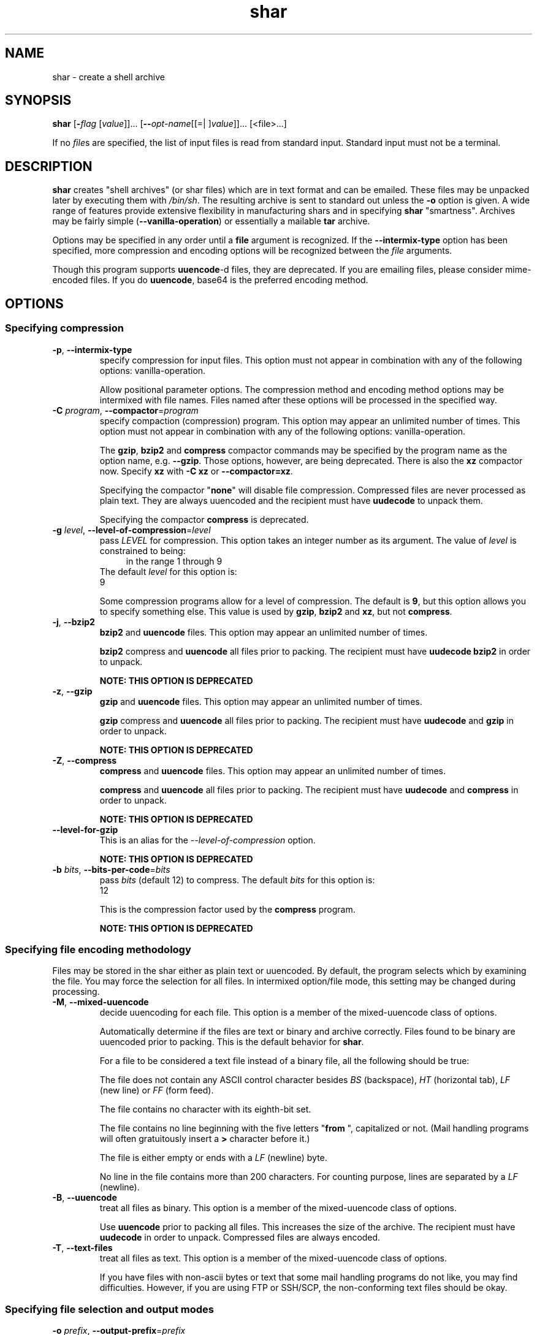 .TH shar 1 "18 Oct 2013" "GNU sharutils (4.14)" "User Commands"
.\"
.\"  DO NOT EDIT THIS FILE   (shar.man)
.\"
.\"  It has been AutoGen-ed  October 18, 2013 at 02:02:20 PM by AutoGen 5.18.2
.\"  From the definitions    shar-opts.def
.\"  and the template file   agman-cmd.tpl
.\"
.SH NAME
shar \- create a shell archive
.SH SYNOPSIS
.B shar
.\" Mixture of short (flag) options and long options
.RB [ \-\fIflag\fP " [\fIvalue\fP]]... [" \-\-\fIopt\-name\fP "[[=| ]\fIvalue\fP]]..." " " "[<file>...]"
.PP
If no \fIfile\fPs are specified, the list of input files is read
from standard input.  Standard input must not be a terminal.
.SH "DESCRIPTION"
\fBshar\fP creates "shell archives" (or shar files) which are in
text format and can be emailed.  These files may be unpacked later by
executing them with \fI/bin/sh\fP.  The resulting archive is sent to
standard out unless the \fB-o\fP option is given.  A wide range of
features provide extensive flexibility in manufacturing shars and in
specifying \fBshar\fP "smartness".  Archives may be fairly simple
(\fB--vanilla-operation\fP) or essentially a mailable \fBtar\fP
archive.
.sp
Options may be specified in any order until a \fBfile\fP argument is
recognized.  If the \fB--intermix-type\fP option has been specified,
more compression and encoding options will be recognized between the
\fIfile\fP arguments.
.sp
Though this program supports \fBuuencode\fP-d files, they
are deprecated.  If you are emailing files, please consider
mime-encoded files.  If you do \fBuuencode\fP, base64 is the
preferred encoding method.
.SH "OPTIONS"
.SS "Specifying compression"
.TP
.BR  \-p ", " \-\-intermix\-type
specify compression for input files.
This option must not appear in combination with any of the following options:
vanilla-operation.
.sp
Allow positional parameter options.  The compression method and
encoding method options may be intermixed with file names.
Files named after these options will be processed in the specified way.
.TP
.BR  \-C " \fIprogram\fP, " \-\-compactor "=" \fIprogram\fP
specify compaction (compression) program.
This option may appear an unlimited number of times.
This option must not appear in combination with any of the following options:
vanilla-operation.
.sp
The \fBgzip\fP, \fBbzip2\fP and \fBcompress\fP compactor
commands may be specified by the program name as the option name,
e.g. \fB--gzip\fP.  Those options, however, are being deprecated.
There is also the \fBxz\fP compactor now.  Specify \fBxz\fP
with \fB-C xz\fP or \fB--compactor=xz\fP.
.sp
        Specifying the compactor "\fBnone\fP" will disable file compression.
Compressed files are never processed as plain text.  They are always
uuencoded and the recipient must have \fBuudecode\fP to unpack
them.
.sp
Specifying the compactor \fBcompress\fP is deprecated.
.TP
.BR  \-g " \fIlevel\fP, " \-\-level\-of\-compression "=" \fIlevel\fP
pass \fILEVEL\fP for compression.
This option takes an integer number as its argument.
The value of \fIlevel\fP is constrained to being:
.in +4
.nf
.na
in the range  1 through 9
.fi
.in -4
The default \fIlevel\fP for this option is:
.ti +4
 9
.sp
Some compression programs allow for a level of compression.  The
default is \fB9\fP, but this option allows you to specify something
else.  This value is used by \fBgzip\fP, \fBbzip2\fP and
\fBxz\fP, but not \fBcompress\fP.
.TP
.BR  \-j ", " \-\-bzip2
\fBbzip2\fP and \fBuuencode\fP files.
This option may appear an unlimited number of times.
.sp
\fBbzip2\fP compress and \fBuuencode\fP all files
prior to packing.  The recipient must have \fBuudecode\fP
\fBbzip2\fP in order to unpack.
.sp
.B
NOTE: THIS OPTION IS DEPRECATED
.TP
.BR  \-z ", " \-\-gzip
\fBgzip\fP and \fBuuencode\fP files.
This option may appear an unlimited number of times.
.sp
\fBgzip\fP compress and \fBuuencode\fP all files prior
to packing.  The recipient must have \fBuudecode\fP and
\fBgzip\fP in order to unpack.
.sp
.B
NOTE: THIS OPTION IS DEPRECATED
.TP
.BR  \-Z ", " \-\-compress
\fBcompress\fP and \fBuuencode\fP files.
This option may appear an unlimited number of times.
.sp
\fBcompress\fP and \fBuuencode\fP all files prior to
packing.  The recipient must have \fBuudecode\fP and
\fBcompress\fP in order to unpack.
.sp
.B
NOTE: THIS OPTION IS DEPRECATED
.TP
.BR  \-\-level-for-gzip
This is an alias for the \fI--level-of-compression\fR option.
.sp
.B
NOTE: THIS OPTION IS DEPRECATED
.TP
.BR  \-b " \fIbits\fP, " \-\-bits\-per\-code "=" \fIbits\fP
pass \fIbits\fP (default 12) to compress.
The default \fIbits\fP for this option is:
.ti +4
 12
.sp
This is the compression factor used by the \fBcompress\fP program.
.sp
.B
NOTE: THIS OPTION IS DEPRECATED
.SS "Specifying file encoding methodology"
Files may be stored in the shar either as plain text or uuencoded.
By default, the program selects which by examining the file.
You may force the selection for all files.  In intermixed option/file
mode, this setting may be changed during processing.
.TP
.BR  \-M ", " \-\-mixed\-uuencode
decide uuencoding for each file.
This option is a member of the mixed-uuencode class of options.
.sp
Automatically determine if the files are text or binary and archive
correctly.  Files found to be binary are uuencoded prior to packing.
This is the default behavior for \fBshar\fP.
.sp
For a file to be considered a text file instead of a binary file,
all the following should be true:
.sp 1
The file does not contain any ASCII control character besides \fIBS\fP
(backspace), \fIHT\fP (horizontal tab), \fILF\fP (new line) or
\fIFF\fP (form feed).
.sp 1
The file contains no character with its eighth-bit set.
.sp 1
The file contains no line beginning with the five letters
"\fBfrom \fP", capitalized or not.  (Mail handling programs
will often gratuitously insert a \fB>\fP character before it.)
.sp 1
The file is either empty or ends with a \fILF\fP (newline) byte.
.sp 1
No line in the file contains more than 200 characters.  For counting
purpose, lines are separated by a \fILF\fP (newline).
.br
.TP
.BR  \-B ", " \-\-uuencode
treat all files as binary.
This option is a member of the mixed-uuencode class of options.
.sp
Use \fBuuencode\fP prior to packing all files.  This
increases the size of the archive.  The recipient must have
\fBuudecode\fP in order to unpack.  Compressed files are
always encoded.
.TP
.BR  \-T ", " \-\-text\-files
treat all files as text.
This option is a member of the mixed-uuencode class of options.
.sp
If you have files with non-ascii bytes or text that some mail handling
programs do not like, you may find difficulties.  However, if you are
using FTP or SSH/SCP, the non-conforming text files should be okay.
.SS "Specifying file selection and output modes"
.TP
.BR  \-o " \fIprefix\fP, " \-\-output\-prefix "=" \fIprefix\fP
print output to file PREFIX.nn.
.sp
Save the archive to files \fIprefix.01\fP thru \fIprefix.nn\fP
instead of sending all output to standard out.  Must be specified when
the \fB--whole-size-limit\fP or \fB--split-size-limit\fP
options are specified.
.sp
When \fBprefix\fP contains a \fB%\fP character, \fBprefix\fP is then
interpreted as a \fBsprintf\fP format, which should be able to display
a single decimal number.  When \fBprefix\fP does not contain such a
\fB%\fP character, the string \fB.%02d\fP is internally appended.
.TP
.BR  \-l " \fIsize\fP, " \-\-whole\-size\-limit "=" \fIsize\fP
split archive, not files, to \fIsize\fP.
This option is a member of the whole-size-limit class of options.
This option must appear in combination with the following options:
output-prefix.
This option takes an integer number as its argument.
The value of \fIsize\fP is constrained to being:
.in +4
.nf
.na
in the range  8 through 1023, or
in the range  8192 through 4194304
.fi
.in -4
.sp
Limit the output file size to \fIsize\fP bytes, but don't split input
files.  If \fIsize\fP is less than 1024, then it will be multiplied
by 1024.  The value may also be specified with a k, K, m or M suffix.
The number is then multiplied by 1000, 1024, 1000000, or 1048576,
respectively.  4M (4194304) is the maximum allowed.
.sp
Unlike the \fBsplit-size-limit\fP option, this allows the recipient
of the shar files to unpack them in any order.
.TP
.BR  \-L " \fIsize\fP, " \-\-split\-size\-limit "=" \fIsize\fP
split archive or files to \fIsize\fP.
This option is a member of the whole-size-limit class of options.
This option must appear in combination with the following options:
output-prefix.
This option takes an integer number as its argument.
The value of \fIsize\fP is constrained to being:
.in +4
.nf
.na
in the range  8 through 1023, or
in the range  8192 through 4194304
.fi
.in -4
.sp
Limit output file size to \fIsize\fP bytes, splitting files if
necessary.  The allowed values are specified as with the
\fB--whole-size-limit\fP option.
.sp
The archive parts created with this option must be unpacked in the
correct order.  If the recipient of the shell archives wants to put
all of them in a single email folder (file), they will have to be
saved in the correct order for \fBunshar\fP to unpack them all at
once (using one of the split archive options).
see: unshar Invocation.
.TP
.BR  \-I " \fIfile\fP, " \-\-input\-file\-list "=" \fIfile\fP
read file list from a file.
.sp
This option causes \fIfile\fP to be reopened as standard input.  If
no files are found on the input line, then standard input is read for
input file names.  Use of this option will prohibit input files from
being listed on the command line.
.sp
Input must be in a form similar to that generated by \fBfind\fP,
one filename per line.  This switch is especially useful when the
command line will not hold the list of files to be archived.
.sp
If the \fB--intermix-type\fP option is specified on the command
line, then the compression options may be included in the standard
input on lines by themselves and no file name may begin with a hyphen.
.sp
For example:
.nf
    { echo \--compact xz
       find . \-type f \-print | sort
    } | shar \-S \-p \-L50K \-o /somewhere/big
.fi
.TP
.BR  \-S ", " \-\-stdin\-file\-list
read file list from standard input.
.sp
This option is actually a no-op.  It is a wrapper for
\fB--input-file-list=-\fP.
.sp
.B
NOTE: THIS OPTION IS DEPRECATED
.SS "Controlling the shar headers"
.TP
.BR  \-n " \fIname\fP, " \-\-archive\-name "=" \fIname\fP
use \fIname\fP to document the archive.
.sp
Name of archive to be included in the subject header of the shar
files.  See the \fB--net-headers\fP option.
.TP
.BR  \-s " \fIwho@where\fP, " \-\-submitter "=" \fIwho@where\fP
override the submitter name.
.sp
\fBshar\fP will normally determine the submitter name by querying
the system.  Use this option if it is being done on behalf of another.
.TP
.BR  \-a ", " \-\-net\-headers
output Submitted-by: & Archive-name: headers.
This option must appear in combination with the following options:
archive-name.
.sp
Adds specialized email headers:
.nf
    Submitted-by: \fIwho@@where\fP
    Archive-name: \fIname\fP/part##
.fi
The \fIwho@@where\fP is normally derived, but can be specified with the
\fB--submitter\fP option.  The \fIname\fP must be provided with the
\fB--archive-name\fP option.  If the archive name includes a slash
(\fB/\fP) character, then the \fB/part##\fP is omitted.  Thus
\fB-n xyzzy\fP produces:
.nf
    xyzzy/part01
    xyzzy/part02
.fi
.sp
while \fB-n xyzzy/patch\fP produces:
.nf
    xyzzy/patch01
    xyzzy/patch02
.fi
.sp
and \fB-n xyzzy/patch01.\fP produces:
.nf
    xyzzy/patch01.01
    xyzzy/patch01.02
.fi
.TP
.BR  \-c ", " \-\-cut\-mark
start the shar with a cut line.
.sp
A line saying 'Cut here' is placed at the
start of each output file.
.TP
.BR  \-t ", " \-\-translate
translate messages in the script.
.sp
Translate messages in the script.  If you have set the \fBLANG\fP
environment variable, messages printed by \fBshar\fP will be in the
specified language.  The produced script will still be emitted using
messages in the lingua franca of the computer world: English.  This
option will cause the script messages to appear in the languages
specified by the \fBLANG\fP environment variable set when the script
is produced.
.SS "Protecting against transmission issues"
.TP
.BR  \-\-no\-character\-count
do not use `wc \-c' to check size.
.sp
Do NOT check each file with 'wc \-c' after unpack.
The default is to check.
.TP
.BR  \-D ", " \-\-no\-md5\-digest
do not use \fBmd5sum\fP digest to verify.
.sp
Do \fInot\fP use \fBmd5sum\fP digest to verify the unpacked files.
The default is to check.
.TP
.BR  \-F ", " \-\-force\-prefix
apply the prefix character on every line.
.sp
Forces the prefix character to be prepended to every line, even if
not required.  This option may slightly increase the size of the archive,
especially if \fB--uuencode\fP or a compression option is used.
.TP
.BR  \-d " \fIdelim\fP, " \-\-here\-delimiter "=" \fIdelim\fP
use \fIdelim\fP to delimit the files.
The default \fIdelim\fP for this option is:
.ti +4
 SHAR_EOF
.sp
Use DELIM to delimit the files in the shar instead of SHAR_EOF.
This is for those who want to personalize their shar files.
The delimiter will always be prefixed and suffixed with underscores.
.SS "Producing different kinds of shars"
.TP
.BR  \-V ", " \-\-vanilla\-operation
produce very simple shars.
.sp
This option produces \fBvanilla\fP shars which rely only upon the
existence of \fBecho\fP, \fBtest\fP and \fBsed\fP in the
unpacking environment.
.sp
It changes the default behavior from mixed mode
(\fB--mixed-uuencode\fP) to text mode (\fB--text-files\fP).
Warnings are produced if options are specified that will require
decompression or decoding in the unpacking environment.
.TP
.BR  \-P ", " \-\-no\-piping
use temporary files between programs.
.sp
In the \fIshar\fP file, use a temporary file to hold file contents
between unpacking stages instead of using pipes.  This option is
mandatory when you know the unpacking will happen on systems that do
not support pipes.
.TP
.BR  \-x ", " \-\-no\-check\-existing
blindly overwrite existing files.
.sp
Create the archive so that when processed it will overwrite existing
files without checking first.  If neither this option nor the
\fB--query-user\fP option is specified, the unpack will not
overwrite pre-existing files.  In all cases, however, if
\fB--cut-mark\fP is passed as a parameter to the script when
unpacking, then existing files will be overwritten unconditionally.
.sp
.nf
    sh shar-archive-file \-c
.fi
.TP
.BR  \-X ", " \-\-query\-user
ask user before overwriting files.
This option must not appear in combination with any of the following options:
vanilla-operation.
.sp
When unpacking, interactively ask the user if files should be
overwritten.  Do not use for shars submitted to the net.
.sp
Use of this option produces shars which \fIwill\fP cause problems
with some unshar-style procedures, particularly when used
together with vanilla mode (\fB--vanilla-operation\fP).  Use this
feature mainly for archives to be passed among agreeable parties.
Certainly, \fB-X\fP is \fInot\fP for shell archives which are to be
submitted to Usenet or other public networks.
.sp
The problem is that \fBunshar\fP programs or procedures often feed
\fI/bin/sh\fP from its standard input, thus putting \fI/bin/sh\fP
and the shell archive script in competition for input lines.  As an
attempt to alleviate this problem, \fBshar\fP will try to detect
if \fI/dev/tty\fP exists at the receiving site and will use it to
read user replies.  But this does not work in all cases, it may happen
that the receiving user will have to avoid using \fBunshar\fP
programs or procedures, and call \fI/bin/sh\fP directly.  In vanilla
mode, using \fI/dev/tty\fP is not even attempted.
.TP
.BR  \-m ", " \-\-no\-timestamp
do not restore modification times.
.sp
Avoid generating 'touch' commands to restore the file modification
dates when unpacking files from the archive.
.sp
When file modification times are not preserved, project build programs
like "make" will see built files older than the files they get built
from.  This is why, when this option is not used, a special effort is
made to restore timestamps.
.TP
.BR  \-Q ", " \-\-quiet\-unshar
avoid verbose messages at unshar time.
.sp
Verbose OFF.  Disables the inclusion of comments to be output when
the archive is unpacked.
.TP
.BR  \-f ", " \-\-basename
restore in one directory, despite hierarchy.
.sp
Restore by the base file name only, rather than path.  This option
causes only file names to be used, which is useful when building a
shar from several directories, or another directory.  Note that if a
directory name is passed to shar, the substructure of that directory
will be restored whether this option is specified or not.
.SS "Internationalization options"
.TP
.BR  \-\-no\-i18n
do not internationalize.
.sp
Do not produce internationalized shell archives, use default English
messages.  By default, shar produces archives that will try to output
messages in the unpackers preferred language (as determined by the
LANG/LC_MESSAGES environmental variables) when they are unpacked.  If
no message file for the unpackers language is found at unpack time,
messages will be in English.
.TP
.BR  \-\-print\-text\-domain\-dir
print directory with shar messages.
.sp
Prints the directory shar looks in to find messages files
for different languages, then immediately exits.
.SS "User feedback/entertainment"
.TP
.BR  \-q ", " \-\-quiet
do not output verbose messages.
.sp
omit progress messages.
.TP
.BR  \-\-silent
This is an alias for the \fI--quiet\fR option.
.TP
.BR \-h , " \-\-help"
Display usage information and exit.
.TP
.BR \-! , " \-\-more-help"
Pass the extended usage information through a pager.
.TP
.BR \-R " [\fIcfgfile\fP]," " \-\-save-opts" "[=\fIcfgfile\fP]"
Save the option state to \fIcfgfile\fP.  The default is the \fIlast\fP
configuration file listed in the \fBOPTION PRESETS\fP section, below.
The command will exit after updating the config file.
.TP
.BR \-r " \fIcfgfile\fP," " \-\-load-opts" "=\fIcfgfile\fP," " \-\-no-load-opts"
Load options from \fIcfgfile\fP.
The \fIno-load-opts\fP form will disable the loading
of earlier config/rc/ini files.  \fI\-\-no-load-opts\fP is handled early,
out of order.
.TP
.BR \-v " [{\fIv|c|n\fP}]," " \-\-version" "[={\fIv|c|n\fP}]"
Output version of program and exit.  The default mode is `v', a simple
version.  The `c' mode will print copyright information and `n' will
print the full copyright notice.
.SH "OPTION PRESETS"
Any option that is not marked as \fInot presettable\fP may be preset
by loading values from configuration ("RC" or ".INI") file(s).
The file "\fI$HOME/.sharrc\fP" will be used, if present.
.SH WARNINGS
No attempt is made to restore the protection and modification dates
for directories, even if this is done by default for files.  Thus, if
a directory is given to \fBshar\fP, the protection and modification
dates of corresponding unpacked directory may not match those of the
original.
.sp
If a directory is passed to shar, it may be scanned more than once, to
conserve memory.  Therefore, do not change the directory contents
while shar is running.
.sp
Be careful that the output file(s) are not included in the inputs or
shar may loop until the disk fills up.  Be particularly careful when a
directory is passed to shar that the output files are not in that
directory or a subdirectory of it.
.sp
Use of the compression and encoding options will slow the archive
process, perhaps considerably.
.sp
Use of the \fB\-\-query\-user\fP produces shars which \fIwill\fP
cause problems with many unshar procedures.  Use this feature only for
archives to be passed among agreeable parties.  Certainly,
\fBquery\-user\fP is NOT for shell archives which are to be
distributed across the net.  The use of compression in net shars will
cause you to be flamed off the earth.  Not using the
\fB\-\-no\-timestamp\fP or \fB\-\-force\-prefix\fP options may also
get you occasional complaints.  Put these options into your
\fI~/.sharrc\fP file.
.SH "FILES"
See \fBOPTION PRESETS\fP for configuration files.
.SH EXAMPLES
The first shows how to make a shell archive out of all C program
sources.  The second produces a shell archive with all \fI.c\fP and
\fI.h\fP files, which unpacks silently.  The third gives a shell
archive of all uuencoded \fI.arc\fP files, into numbered files
starting from \fIarc.sh.01\fP.  The last example gives a shell
archive which will use only the file names at unpack time.
.sp
.br
.in +4
.nf
shar *.c > cprog.shar
shar \-Q *.[ch] > cprog.shar
shar \-B \-l28 \-oarc.sh *.arc
shar \-f /lcl/src/u*.c > u.sh
.in -4
.fi
.SH "EXIT STATUS"
One of the following exit values will be returned:
.TP
.BR 0 " (EXIT_SUCCESS)"
Successful program execution.
.TP
.BR 1 " (EXIT_OPTION_ERROR)"
The command options were misconfigured.
.TP
.BR 2 " (EXIT_FILE_NOT_FOUND)"
a specified input could not be found
.TP
.BR 3 " (EXIT_CANNOT_OPENDIR)"
open/close of specified directory failed
.TP
.BR 4 " (EXIT_FAILED)"
Resource limit/miscelleaneous shar command failure
.TP
.BR 63 " (EXIT_BUG)"
There is a shar command bug.  Please report it.
.TP
.BR 66 " (EX_NOINPUT)"
A specified configuration file could not be loaded.
.TP
.BR 70 " (EX_SOFTWARE)"
libopts had an internal operational error.  Please report
it to autogen-users@lists.sourceforge.net.  Thank you.
.SH "SEE ALSO"
unshar(1)
.SH AUTHORS
The \fIshar\fP and \fIunshar\fP programs is the collective work of
many authors.  Many people contributed by reporting problems,
suggesting various improvements or submitting actual code.  A list of
these people is in the \fITHANKS\fP file in the sharutils distribution.
.SH "COPYRIGHT"
Copyright (C) 1994-2013 Free Software Foundation, Inc. all rights reserved.
This program is released under the terms of the GNU General Public License, version 3 or later.
.SH BUGS
Please put \fBsharutils\fP in the subject line for emailed bug
reports.  It helps to spot the message.
.PP
Please send bug reports to: bug-gnu-utils@gnu.org
.SH "NOTES"
This manual page was \fIAutoGen\fP-erated from the \fBshar\fP
option definitions.

